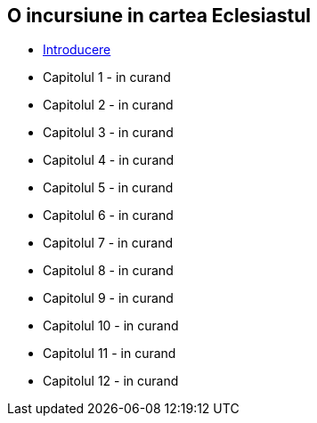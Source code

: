 O incursiune in cartea Eclesiastul
----------------------------------


* link:./introducere[Introducere]
* Capitolul 1 - in curand
* Capitolul 2 - in curand
* Capitolul 3 - in curand
* Capitolul 4 - in curand
* Capitolul 5 - in curand
* Capitolul 6 - in curand
* Capitolul 7 - in curand
* Capitolul 8 - in curand
* Capitolul 9 - in curand
* Capitolul 10 - in curand
* Capitolul 11 - in curand
* Capitolul 12 - in curand
















